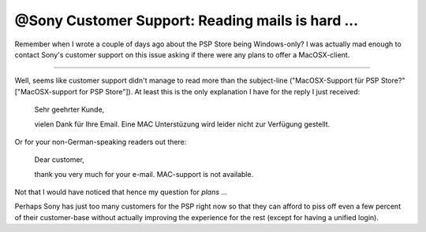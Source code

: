 @Sony Customer Support: Reading mails is hard ... 
##################################################

Remember when I wrote a couple of days ago about the PSP Store being 
Windows-only? I was actually mad enough to contact Sony's customer
support on this issue asking if there were any plans to offer a MacOSX-client.

-------------------------------

Well, seems like customer support didn't manage to read more than the 
subject-line ("MacOSX-Support für PSP Store?" ["MacOSX-support for PSP Store"]).
At least this is the only explanation I have for the reply I just received:

    
    Sehr geehrter Kunde,

    vielen Dank für Ihre Email.
    Eine MAC Unterstüzung wird leider nicht zur Verfügung gestellt.
    

Or for your non-German-speaking readers out there:

    
    Dear customer, 
    
    thank you very much for your e-mail.
    MAC-support is not available.
    

Not that I would have noticed that hence my question for *plans* ... 

Perhaps Sony has just too many customers for the PSP right now so that they
can afford to piss off even a few percent of their customer-base without
actually improving the experience for the rest (except for having a unified
login).


